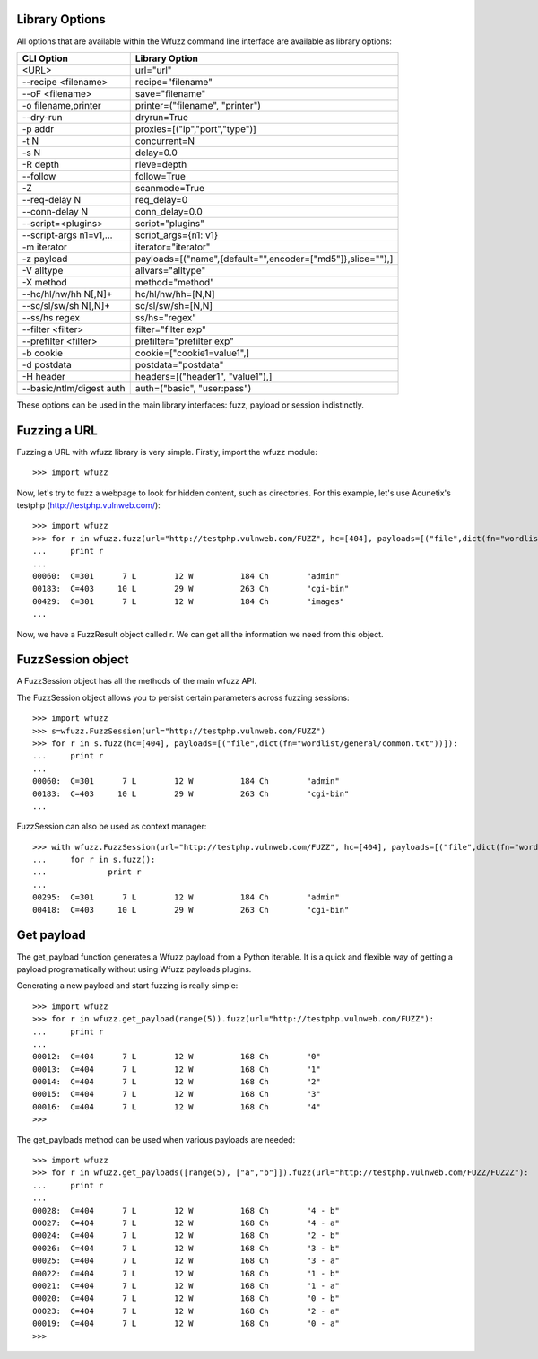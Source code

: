 Library Options
===============

All options that are available within the Wfuzz command line interface are available as library options:

======================== =====================================================================================
CLI Option               Library Option
======================== =====================================================================================
<URL>                    url="url"
--recipe <filename>      recipe="filename"
--oF <filename>          save="filename"
-o filename,printer      printer=("filename", "printer")
--dry-run                dryrun=True
-p addr                  proxies=[("ip","port","type")]
-t N                     concurrent=N
-s N                     delay=0.0
-R depth                 rleve=depth
--follow                 follow=True
-Z                       scanmode=True
--req-delay N            req_delay=0
--conn-delay N           conn_delay=0.0
--script=<plugins>       script="plugins"
--script-args n1=v1,...  script_args={n1: v1}
-m iterator              iterator="iterator"
-z payload               payloads=[("name",{default="",encoder=["md5"]},slice=""),]
-V alltype               allvars="alltype"
-X method                method="method"
--hc/hl/hw/hh N[,N]+     hc/hl/hw/hh=[N,N]
--sc/sl/sw/sh N[,N]+     sc/sl/sw/sh=[N,N]
--ss/hs regex            ss/hs="regex"
--filter <filter>        filter="filter exp"
--prefilter <filter>     prefilter="prefilter exp"
-b cookie                cookie=["cookie1=value1",]
-d postdata              postdata="postdata"
-H header                headers=[("header1", "value1"),]
--basic/ntlm/digest auth auth=("basic", "user:pass")
======================== =====================================================================================

These options can be used in the main library interfaces: fuzz, payload or session indistinctly.

Fuzzing a URL
=============

Fuzzing a URL with wfuzz library is very simple. Firstly, import the wfuzz module::

>>> import wfuzz

Now, let's try to fuzz a webpage to look for hidden content, such as directories. For this example, let's use Acunetix's testphp (http://testphp.vulnweb.com/)::

    >>> import wfuzz
    >>> for r in wfuzz.fuzz(url="http://testphp.vulnweb.com/FUZZ", hc=[404], payloads=[("file",dict(fn="wordlist/general/common.txt"))]):
    ...     print r
    ... 
    00060:  C=301      7 L        12 W          184 Ch        "admin"
    00183:  C=403     10 L        29 W          263 Ch        "cgi-bin"
    00429:  C=301      7 L        12 W          184 Ch        "images"
    ...


Now, we have a FuzzResult object called r. We can get all the information we need from this object.

FuzzSession object
==================

A FuzzSession object has all the methods of the main wfuzz API.

The FuzzSession object allows you to persist certain parameters across fuzzing sessions::

    >>> import wfuzz
    >>> s=wfuzz.FuzzSession(url="http://testphp.vulnweb.com/FUZZ")
    >>> for r in s.fuzz(hc=[404], payloads=[("file",dict(fn="wordlist/general/common.txt"))]):
    ...     print r
    ... 
    00060:  C=301      7 L        12 W          184 Ch        "admin"
    00183:  C=403     10 L        29 W          263 Ch        "cgi-bin"
    ...

FuzzSession can also be used as context manager::

    >>> with wfuzz.FuzzSession(url="http://testphp.vulnweb.com/FUZZ", hc=[404], payloads=[("file",dict(fn="wordlist/general/common.txt"))]) as s:
    ...     for r in s.fuzz():
    ...             print r
    ... 
    00295:  C=301      7 L        12 W          184 Ch        "admin"
    00418:  C=403     10 L        29 W          263 Ch        "cgi-bin"


Get payload
===========

The get_payload function generates a Wfuzz payload from a Python iterable. It is a quick and flexible way of getting a payload programatically without using Wfuzz payloads plugins.

Generating a new payload and start fuzzing is really simple::

    >>> import wfuzz
    >>> for r in wfuzz.get_payload(range(5)).fuzz(url="http://testphp.vulnweb.com/FUZZ"):
    ...     print r
    ... 
    00012:  C=404      7 L        12 W          168 Ch        "0"
    00013:  C=404      7 L        12 W          168 Ch        "1"
    00014:  C=404      7 L        12 W          168 Ch        "2"
    00015:  C=404      7 L        12 W          168 Ch        "3"
    00016:  C=404      7 L        12 W          168 Ch        "4"
    >>> 

The get_payloads method can be used when various payloads are needed::

    >>> import wfuzz
    >>> for r in wfuzz.get_payloads([range(5), ["a","b"]]).fuzz(url="http://testphp.vulnweb.com/FUZZ/FUZ2Z"):
    ...     print r
    ... 
    00028:  C=404      7 L        12 W          168 Ch        "4 - b"
    00027:  C=404      7 L        12 W          168 Ch        "4 - a"
    00024:  C=404      7 L        12 W          168 Ch        "2 - b"
    00026:  C=404      7 L        12 W          168 Ch        "3 - b"
    00025:  C=404      7 L        12 W          168 Ch        "3 - a"
    00022:  C=404      7 L        12 W          168 Ch        "1 - b"
    00021:  C=404      7 L        12 W          168 Ch        "1 - a"
    00020:  C=404      7 L        12 W          168 Ch        "0 - b"
    00023:  C=404      7 L        12 W          168 Ch        "2 - a"
    00019:  C=404      7 L        12 W          168 Ch        "0 - a"
    >>> 

